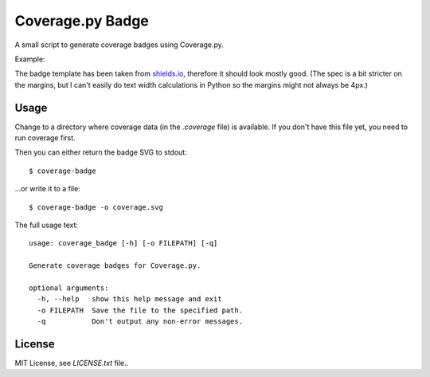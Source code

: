 Coverage.py Badge
==================

A small script to generate coverage badges using Coverage.py.

Example:

.. image:: https://cdn.rawgit.com/dbrgn/coverage-badge/master/example.svg
    :alt: Example coverage badge

The badge template has been taken from shields.io_, therefore it should look
mostly good. (The spec is a bit stricter on the margins, but I can't easily do
text width calculations in Python so the margins might not always be 4px.)

.. _shields.io: http://shields.io/


Usage
-----

Change to a directory where coverage data (in the `.coverage` file) is
available. If you don't have this file yet, you need to run coverage first.

Then you can either return the badge SVG to stdout::

    $ coverage-badge

...or write it to a file::

    $ coverage-badge -o coverage.svg

The full usage text::

    usage: coverage_badge [-h] [-o FILEPATH] [-q]

    Generate coverage badges for Coverage.py.

    optional arguments:
      -h, --help   show this help message and exit
      -o FILEPATH  Save the file to the specified path.
      -q           Don't output any non-error messages.


License
-------

MIT License, see `LICENSE.txt` file..
